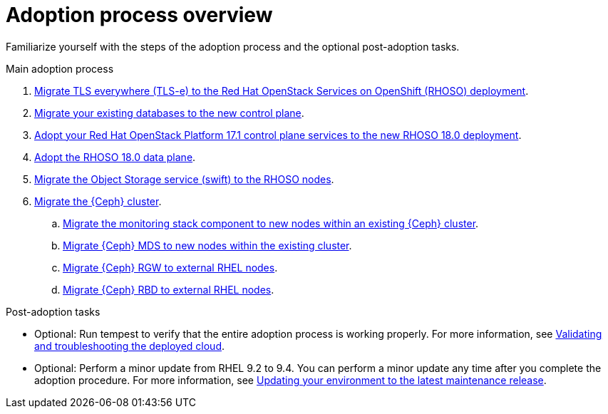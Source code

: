 [id="adoption-process-overview_{context}"]

= Adoption process overview

Familiarize yourself with the steps of the adoption process and the optional post-adoption tasks.

.Main adoption process

. xref:migrating-tls-everywhere_configuring-network[Migrate TLS everywhere (TLS-e) to the Red Hat OpenStack Services on OpenShift (RHOSO) deployment].
. xref:migrating-databases-to-the-control-plane_configuring-network[Migrate your existing databases to the new control plane].
. xref:adopting-openstack-control-plane-services_configuring-network[Adopt your Red Hat OpenStack Platform 17.1 control plane services to the new RHOSO 18.0 deployment].
. xref:adopting-data-plane_adopt-control-plane[Adopt the RHOSO 18.0 data plane].
. xref:migrating-the-object-storage-service_adopt-control-plane[Migrate the Object Storage service (swift) to the RHOSO nodes].
. xref:ceph-migration_adopt-control-plane[Migrate the {Ceph} cluster].
.. xref:migrating-ceph-monitoring_migrating-ceph[Migrate the monitoring stack component to new nodes within an existing {Ceph} cluster].
.. xref:migrating-ceph-mds_migrating-ceph-monitoring[Migrate {Ceph} MDS to new nodes within the existing cluster].
.. xref:migrating-ceph-rgw_migrating-ceph-monitoring[Migrate {Ceph} RGW to external RHEL nodes].
.. xref:migrating-ceph-rbd_migrating-ceph-monitoring[Migrate {Ceph} RBD to external RHEL nodes].

.Post-adoption tasks

* Optional: Run tempest to verify that the entire adoption process is working properly. For more information, see link:{defaultURL}/validating_and_troubleshooting_the_deployed_cloud/index[Validating and troubleshooting the deployed cloud].
* Optional: Perform a minor update from RHEL 9.2 to 9.4. You can perform a minor update any time after you complete the adoption procedure. For more information, see link:{defaultURL}/updating_your_environment_to_the_latest_maintenance_release/index[Updating your environment to the latest maintenance release].
